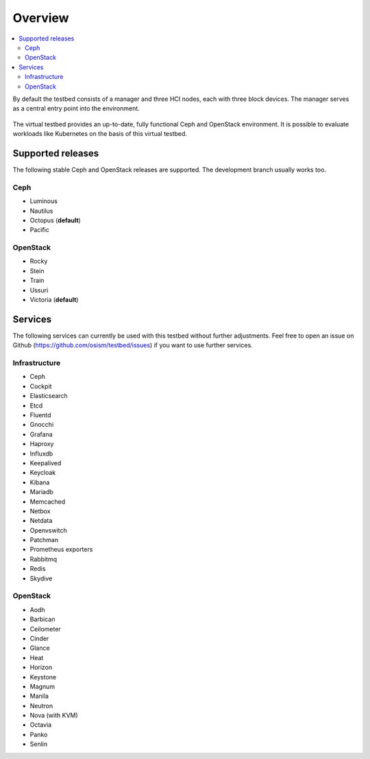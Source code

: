 =========
Overview
=========

.. contents::
   :local:

By default the testbed consists of a manager and three HCI nodes, each with three block devices.
The manager serves as a central entry point into the environment.

.. figure:: /images/overview.png

The virtual testbed provides an up-to-date, fully functional Ceph and OpenStack environment. It is
possible to evaluate workloads like Kubernetes on the basis of this virtual testbed.

.. figure:: /images/horizon.png

Supported releases
==================

The following stable Ceph and OpenStack releases are supported. The development branch
usually works too.

Ceph
----

* Luminous
* Nautilus
* Octopus (**default**)
* Pacific

OpenStack
---------

* Rocky
* Stein
* Train
* Ussuri
* Victoria (**default**)

Services
========

The following services can currently be used with this testbed without further adjustments.
Feel free to open an issue on Github (https://github.com/osism/testbed/issues)  if you want
to use further services.

Infrastructure
--------------

* Ceph
* Cockpit
* Elasticsearch
* Etcd
* Fluentd
* Gnocchi
* Grafana
* Haproxy
* Influxdb
* Keepalived
* Keycloak
* Kibana
* Mariadb
* Memcached
* Netbox
* Netdata
* Openvswitch
* Patchman
* Prometheus exporters
* Rabbitmq
* Redis
* Skydive

OpenStack
---------

* Aodh
* Barbican
* Ceilometer
* Cinder
* Glance
* Heat
* Horizon
* Keystone
* Magnum
* Manila
* Neutron
* Nova (with KVM)
* Octavia
* Panko
* Senlin
